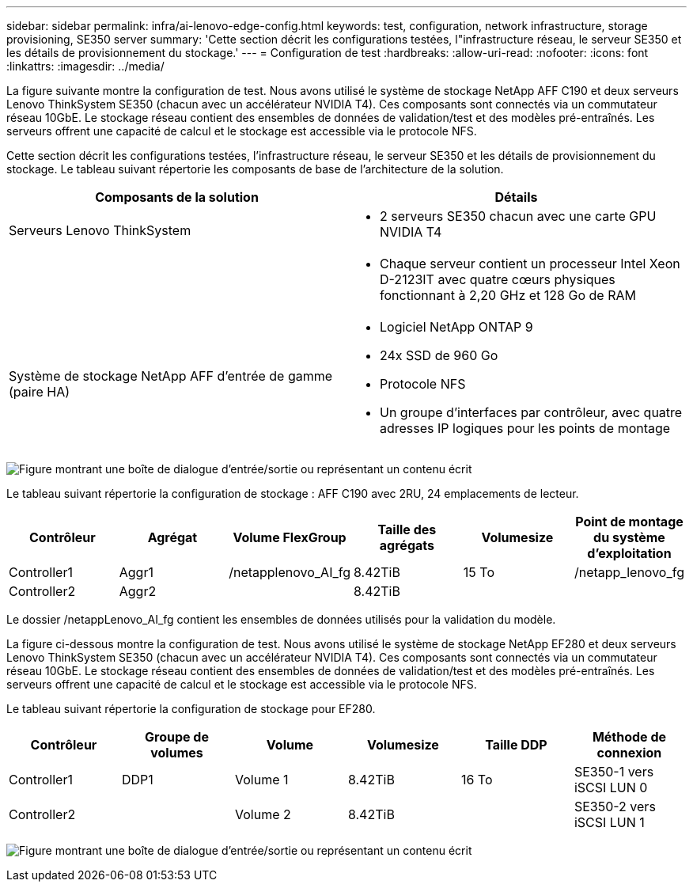 ---
sidebar: sidebar 
permalink: infra/ai-lenovo-edge-config.html 
keywords: test, configuration, network infrastructure, storage provisioning, SE350 server 
summary: 'Cette section décrit les configurations testées, l"infrastructure réseau, le serveur SE350 et les détails de provisionnement du stockage.' 
---
= Configuration de test
:hardbreaks:
:allow-uri-read: 
:nofooter: 
:icons: font
:linkattrs: 
:imagesdir: ../media/


[role="lead"]
La figure suivante montre la configuration de test.  Nous avons utilisé le système de stockage NetApp AFF C190 et deux serveurs Lenovo ThinkSystem SE350 (chacun avec un accélérateur NVIDIA T4).  Ces composants sont connectés via un commutateur réseau 10GbE.  Le stockage réseau contient des ensembles de données de validation/test et des modèles pré-entraînés.  Les serveurs offrent une capacité de calcul et le stockage est accessible via le protocole NFS.

Cette section décrit les configurations testées, l'infrastructure réseau, le serveur SE350 et les détails de provisionnement du stockage.  Le tableau suivant répertorie les composants de base de l’architecture de la solution.

|===
| Composants de la solution | Détails 


| Serveurs Lenovo ThinkSystem  a| 
* 2 serveurs SE350 chacun avec une carte GPU NVIDIA T4




|   a| 
* Chaque serveur contient un processeur Intel Xeon D-2123IT avec quatre cœurs physiques fonctionnant à 2,20 GHz et 128 Go de RAM




| Système de stockage NetApp AFF d'entrée de gamme (paire HA)  a| 
* Logiciel NetApp ONTAP 9
* 24x SSD de 960 Go
* Protocole NFS
* Un groupe d'interfaces par contrôleur, avec quatre adresses IP logiques pour les points de montage


|===
image:ai-edge-010.png["Figure montrant une boîte de dialogue d'entrée/sortie ou représentant un contenu écrit"]

Le tableau suivant répertorie la configuration de stockage : AFF C190 avec 2RU, 24 emplacements de lecteur.

|===
| Contrôleur | Agrégat | Volume FlexGroup | Taille des agrégats | Volumesize | Point de montage du système d'exploitation 


| Controller1 | Aggr1 | /netapplenovo_AI_fg | 8.42TiB | 15 To | /netapp_lenovo_fg 


| Controller2 | Aggr2 |  | 8.42TiB |  |  
|===
Le dossier /netappLenovo_AI_fg contient les ensembles de données utilisés pour la validation du modèle.

La figure ci-dessous montre la configuration de test.  Nous avons utilisé le système de stockage NetApp EF280 et deux serveurs Lenovo ThinkSystem SE350 (chacun avec un accélérateur NVIDIA T4).  Ces composants sont connectés via un commutateur réseau 10GbE.  Le stockage réseau contient des ensembles de données de validation/test et des modèles pré-entraînés.  Les serveurs offrent une capacité de calcul et le stockage est accessible via le protocole NFS.

Le tableau suivant répertorie la configuration de stockage pour EF280.

|===
| Contrôleur | Groupe de volumes | Volume | Volumesize | Taille DDP | Méthode de connexion 


| Controller1 | DDP1 | Volume 1 | 8.42TiB | 16 To | SE350-1 vers iSCSI LUN 0 


| Controller2 |  | Volume 2 | 8.42TiB |  | SE350-2 vers iSCSI LUN 1 
|===
image:ai-edge-011.png["Figure montrant une boîte de dialogue d'entrée/sortie ou représentant un contenu écrit"]
